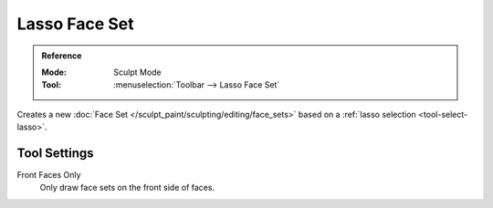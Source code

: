 
**************
Lasso Face Set
**************

.. admonition:: Reference
   :class: refbox

   :Mode:      Sculpt Mode
   :Tool:      :menuselection:`Toolbar --> Lasso Face Set`

Creates a new :doc:`Face Set </sculpt_paint/sculpting/editing/face_sets>`
based on a :ref:`lasso selection <tool-select-lasso>`.


Tool Settings
=============

Front Faces Only
   Only draw face sets on the front side of faces.
